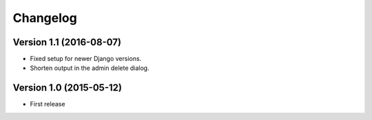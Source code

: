 Changelog
=========

Version 1.1 (2016-08-07)
------------------------

* Fixed setup for newer Django versions.
* Shorten output in the admin delete dialog.


Version 1.0 (2015-05-12)
------------------------

* First release

